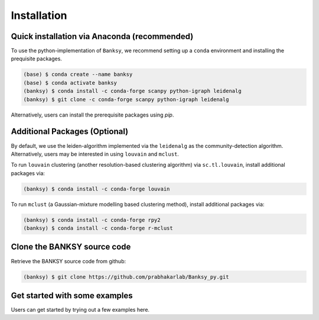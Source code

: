 Installation
=====

.. _Prequisite Packages:

Quick installation via Anaconda (recommended)
------------

To use the python-implementation of ``Banksy``, we recommend setting up a ``conda`` environment and installing the prequisite packages. 

.. code-block:: console

   (base) $ conda create --name banksy
   (base) $ conda activate banksy
   (banksy) $ conda install -c conda-forge scanpy python-igraph leidenalg
   (banksy) $ git clone -c conda-forge scanpy python-igraph leidenalg

Alternatively, users can install the prerequisite packages using `pip`. 

Additional Packages (Optional)
----------------

By default, we use the leiden-algorithm implemented via the ``leidenalg`` as the community-detection algorithm. Alternatively, users may be interested in using ``louvain`` and ``mclust``.

To run ``louvain`` clustering (another resolution-based clustering algorithm) via ``sc.tl.louvain``, install additional packages via:

.. code-block:: console

   (banksy) $ conda install -c conda-forge louvain

To run ``mclust`` (a Gaussian-mixture modelling based clustering method), install additional packages via:

.. code-block:: console

   (banksy) $ conda install -c conda-forge rpy2
   (banksy) $ conda install -c conda-forge r-mclust

Clone the BANKSY source code 
----------------
Retrieve the BANKSY source code from github:

.. code-block:: console

   (banksy) $ git clone https://github.com/prabhakarlab/Banksy_py.git

Get started with some examples
----------------
Users can get started by trying out a few examples here. 
